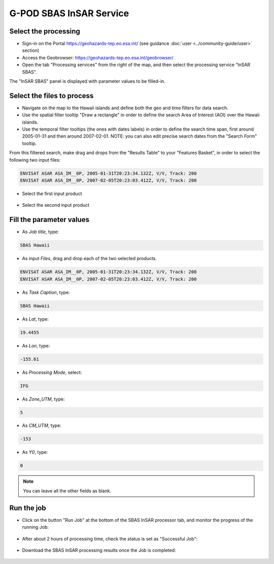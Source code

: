 G-POD SBAS InSAR Service
~~~~~~~~~~~~~~~~~~~~~~~~

Select the processing
=====================

* Sign-in on the Portal https://geohazards-tep.eo.esa.int/ (see guidance :doc:`user <../community-guide/user>` section)

* Access the Geobrowser: https://geohazards-tep.eo.esa.int/geobrowser/

* Open the tab "Processing services" from the right of the map, and then select the processing service “InSAR SBAS”.

The "InSAR SBAS" panel is displayed with parameter values to be filled-in.

Select the files to process
===================

* Navigate on the map to the Hawaii islands and define both the geo and time filters for data search.
* Use the spatial filter tooltip "Draw a rectangle" in order to define the search Area of Interest (AOI) over the Hawaii islands.
* Use the temporal filter tooltips (the ones with dates labels) in order to define the search time span, first around 2005-01-31 and then around 2007-02-01. NOTE: you can also edit precise search dates from the "Search Form" tooltip.

From this filtered search, make drag and drops from the "Results Table" to your "Features Basket", in order to select the following two input files:

.. code-block:: sbas-parameter

  ENVISAT ASAR ASA_IM__0P, 2005-01-31T20:23:34.132Z, V/V, Track: 200
  ENVISAT ASAR ASA_IM__0P, 2007-02-05T20:23:03.412Z, V/V, Track: 200

* Select the first input product

.. figure:: assets/tuto_sbas_1.jpg
	:figclass: align-center
        :width: 750px
        :align: center

* Select the second input product

.. figure:: assets/tuto_sbas_2.jpg
	:figclass: align-center
        :width: 750px
        :align: center

Fill the parameter values
===================

* As *Job title*, type:

.. code-block:: sbas-parameter

  SBAS Hawaii

* As input *Files*, drag and drop each of the two selected products.

.. code-block:: sbas-parameter

  ENVISAT ASAR ASA_IM__0P, 2005-01-31T20:23:34.132Z, V/V, Track: 200
  ENVISAT ASAR ASA_IM__0P, 2007-02-05T20:23:03.412Z, V/V, Track: 200

* As *Task Caption*, type:

.. code-block:: sbas-parameter
 
  SBAS Hawaii

* As *Lat*, type:

.. code-block:: sbas-parameter
  
  19.4455

* As *Lon*, type:

.. code-block:: sbas-parameter
  
  -155.61

* As *Processing Mode*, select:

.. code-block:: sbas-parameter
  
  IFG

* As *Zone_UTM*, type:

.. code-block:: sbas-parameter
  
  5

* As *CM_UTM*, type:

.. code-block:: sbas-parameter
  
  -153


* As *Y0*, type:

.. code-block:: sbas-parameter
  
  0

.. note::

  You can leave all the other fields as blank.

.. figure:: assets/tuto_sbas_3.jpg
	:figclass: align-center
        :width: 750px
        :align: center

Run the job
===========

* Click on the button "Run Job" at the bottom of the SBAS InSAR processor tab, and monitor the progress of the running Job:

.. figure:: assets/tuto_sbas_4.jpg
	:figclass: align-center
        :width: 750px
        :align: center

* After about 2 hours of processing time, check the status is set as "Successful Job":

.. figure:: assets/tuto_sbas_5.jpg
	:figclass: align-center
        :width: 750px
        :align: center

* Download the SBAS InSAR processing results once the Job is completed:

.. figure:: assets/tuto_sbas_6.jpg
	:figclass: align-center
        :width: 750px
        :align: center
